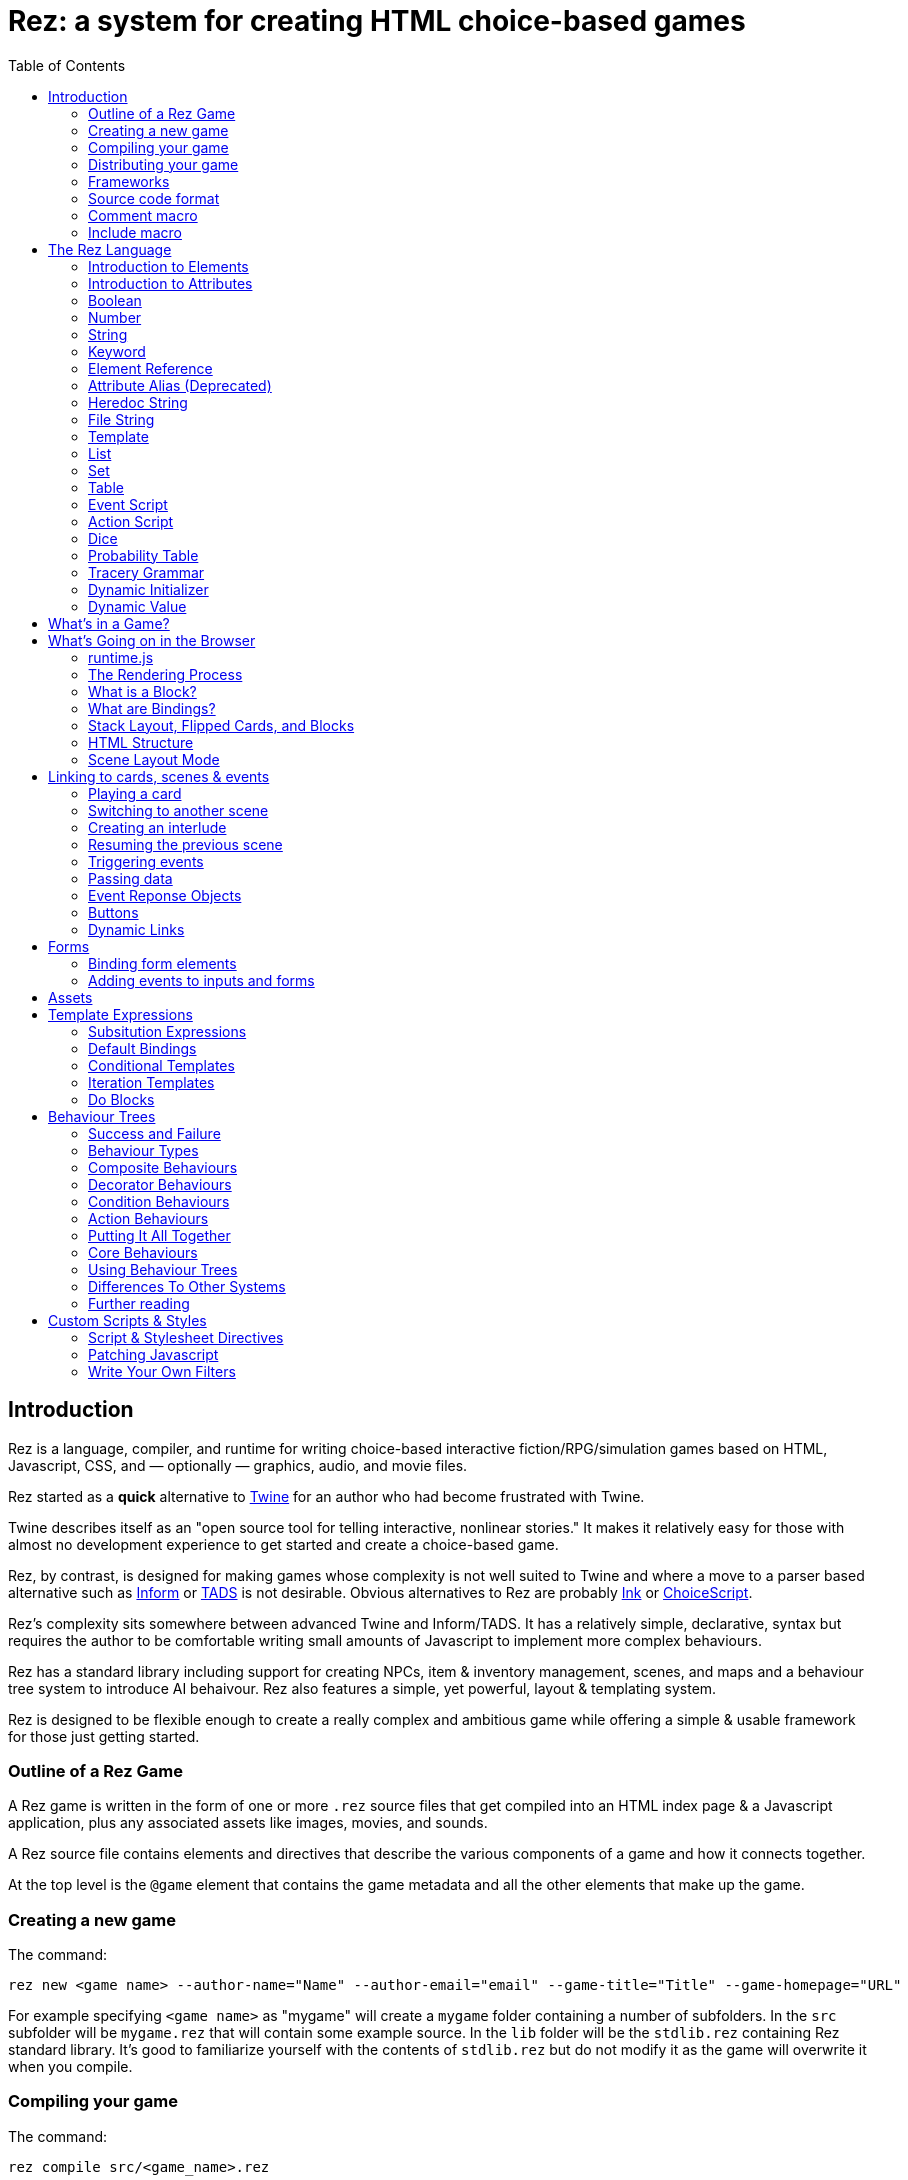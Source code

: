 = Rez: a system for creating HTML choice-based games
:toc:

== Introduction

Rez is a language, compiler, and runtime for writing choice-based interactive fiction/RPG/simulation games based on HTML, Javascript, CSS, and — optionally — graphics, audio, and movie files.

Rez started as a **quick** alternative to https://twinery.org/[Twine] for an author who had become frustrated with Twine.

Twine describes itself as an "open source tool for telling interactive, nonlinear stories." It makes it relatively easy for those with almost no development experience to get started and create a choice-based game.

Rez, by contrast, is designed for making games whose complexity is not well suited to Twine and where a move to a parser based alternative such as https://ganelson.github.io/inform-website/[Inform] or https://www.tads.org/[TADS] is not desirable. Obvious alternatives to Rez are probably https://www.inklestudios.com/ink/[Ink] or https://www.choiceofgames.com/make-your-own-games/choicescript-intro/[ChoiceScript].

Rez's complexity sits somewhere between advanced Twine and Inform/TADS. It has a relatively simple, declarative, syntax but requires the author to be comfortable writing small amounts of Javascript to implement more complex behaviours.

Rez has a standard library including support for creating NPCs, item & inventory management, scenes, and maps and a behaviour tree system to introduce AI behaivour. Rez also features a simple, yet powerful, layout & templating system.

Rez is designed to be flexible enough to create a really complex and ambitious game while offering a simple & usable framework for those just getting started.

=== Outline of a Rez Game

A Rez game is written in the form of one or more `.rez` source files that get compiled into an HTML index page & a Javascript application, plus any associated assets like images, movies, and sounds.

A Rez source file contains elements and directives that describe the various components of a game and how it connects together.

At the top level is the `@game` element that contains the game metadata and all
the other elements that make up the game.

=== Creating a new game

The command:
....
rez new <game name> --author-name="Name" --author-email="email" --game-title="Title" --game-homepage="URL"
....

For example specifying `<game name>` as "mygame" will create a `mygame` folder containing a number of subfolders. In the `src` subfolder will be `mygame.rez` that will contain some example source. In the `lib` folder will be the `stdlib.rez` containing Rez standard library. It's good to familiarize yourself with the contents of `stdlib.rez` but do not modify it as the game will overwrite it when you compile.

=== Compiling your game

The command:
....
rez compile src/<game_name>.rez
....

Compiles the sources into a game in the `dist` sub-folder. It creates an `index.html` as well as copying all of the Javascript & other asset files that constitute the game.

=== Distributing your game

To distribute your game you distribute the contents of the `dist` folder. For example by compressing it into a `.zip` file or wrapping it in an https://www.electronjs.org/[Electron] app.

=== Frameworks

Rez includes two default frameworks:

* https://bulma.io/[Bulma CSS] for stylesheet support
* https://alpinejs.dev/[Apline.js] for dynamic UI support

The files for these will automatically be copied into your `dist` folder when you compile the game.

=== Source code format

Rez games are written in plain UTF-8 files with a `.rez` extension.

The `%` character is special in Rez and indicates a macro of which the most common is `%%` for comments.

=== Comment macro

Rez comments begin with `%%` and continue to the end of the line.

....
%% this line will be ignored
....

=== Include macro

Once source file may include another by using the include macro `%(…)`, for
example:

....
%(act_one.rez)
....

An included file may include other files but beware of creating a cyclic dependency. For example this code will hang the compiler:

....
file1.rez
---------
%(file2.rez)

file2.rez
---------
%(file1.rez)
....

== The Rez Language

Rez is a declarative language for writing a game in terms of a set of elements representating the game contents.

In Rez elements are things like items, actors, scenes, locations, assets and so forth. During compilation Rez draws these elements together and converts them into Javascript objects that represent the game when running in the browser.

Elements are generally described using a set of named attributes. For example an `item`` might have a `description` attribute that can be displayed to the player when they examine the item.

Rez uses Javascript functions to supply dynamic behaviour. For the most part you can ignore this but, as your game becomes more complex and you want to incorporate dynamic behaviours, you may need to familiarize yourself with writing small Javascript functions.

Here is an example of a Rez element that includes a dynamic attribute:

....
@item magic_ring {
  is_a: :ring
  magic: true
  material: gold
  owners: 5
  belongs_to: #sauron
  inscription: "Please return to Mordor",
  on_wear: (actor) => {
    if(actor.id == "sauron") {
      actor.game.sauron_victory = true;
    } else {
      actor.makeInvisible();
      actor.corruption += 10;
    }
   }
}
....

There's a lot going on here but we'll unpack it piece by piece.

=== Introduction to Elements

In the first place is the element itself:

....
@item magic_ring {
  ....attributes....
}
....

There is a common pattern for writing elements:

* element specifier with `@` prefix, e.g. `@item`
* a unique ID of the element, e.g. `magic_ring`
* open brace `{`
* attributes
* close brace `}`

xref:element_catalog.adoc[Directives], by contrast, may look a little bit different, e.g. they don't have a unique id.

Elements are used to describe in-game concepts. The xref:element_catalog.adoc[Element Catalog] describes each element in detail.

The `id` of an element must be unique and follow the rules for Javascript identifiers. In JavaScript, identifiers are case-sensitive and can contain Unicode letters, `$`, `_`, and digits (`0`-`9`), but may not start with a digit.

In some situations you may want to use similar ids for different kinds of elements, in this case a helpful protocol is to prefix the id with the type, e.g. instead of `#emergency_exit` you might use `#s_emergency_exit` for a scene or `#c_emergency_exit` for a card.

=== Introduction to Attributes

The most important thing when you are writing an element is its attributes. These describe the element and how it behaves in the game. In our `@item` example there are 7 attributes that demonstrate many of the built-in types:

....
is_a: :ring
magic: true
material: gold
owners: 5
belongs_to: #sauron
inscription: "Please return to Mordor",
wear: (actor) => {
  if(actor.id == "sauron") {
    actor.game.sauron_victory = true;
  } else {
    actor.makeInvisible();
  }
}
....

There are seven attributes defined here:

[cols="1,2"]
|===
|`is_a`
|a keyword, a symbol often used when there are a few legal values

|`magic`
|a boolean

|`material`
|another keyword

|`owners`
|a number

|`belongs_to`
|a reference to the ID of an element

|`inscription`
|a string

|`wear`
|an event script in Javascript arrow function format
|===

The pattern for any attribute is `<name>: <value>`. The space after the colon is required and note that there is no `,` or `;` at the end as you may be familiar with from other programming languages.

**Legal**

    title: "The Maltese Parrot"

**Not-legal**

    title : "The Maltese Parrot"
    title :"The Maltese Parrot"
    title:"The Maltese Parrot"

Attribute names follow the rule for Javascript identifiers:

* cannot contain spaces
* are case sensitive
* must begin with a letter, underscore `_`, or dollar `$`
* can only contain letters, numbers, underscores, or dollar signs

Note that attribute names with a leading underscore (`_`) are considered to be 'internal' to the Rez compiler. These attributes are not converted into runtime attributes and are, therefore, not available.

Attribute names with a leading dollar (`$`) are considered to be 'special' and it is not advised to use them yourself unless you know what you are doing. Rez itself makes use of attributes with the `$` prefix for housekeeping and you could, inadvertently, trample these.

Rez defines many attribute types, some simple and some more complicated. The more complicated types are generally related to creating dynamic behaviour and may require additional Javascript knowledge:

[cols="1,2,2"]
|===
|Boolean
|a truth value that you can test to create conditional behaviour
|`true`\|`false` (not that `yes` and `no` can also be used interchangably)

|Number
|a numeric value that can be positive, negative, integer, or decimal. Rez doesn't have separate types for these.
|`5`\|`-1`\|`0.5`

|String
|a text value suitable for shorter strings. For longer passages a Heredoc may be easier
|`"it's a plaster bust of a parrot"`

|Keyword
|a symbol, usually used for constant values. Note that keywords can be turned into hierarchies by the xref:element_catalog#Derive(Directive)[`@derive`] directive
|`:single`\|`:multiple`, `:red`\|`:green`\|`:blue`

|Element Reference
|an identifier referring to the unique id of an element
|`#sauron`, `#gandalf`, `#the_ring`

|Attribute Alias
|References an attribute in another element
|`&sauron.location`

|Heredoc String
|a text value that can span across multiple lines
|`"""it's a plaster bust of a parrot"""`

|File
|a string value that is imported from a file
|`+<<<FILE_NAME>>>+`

|Template
|a text value that can span multiple lines and content template expressions that are dynamically interpolated at runtime
|`+```The ${animal.adjective} ${animal.color} ${animal.species} jumped over the ${other_animal.adjective} ${other_animal.species}```+`

|List
|a sequence of other values, that can be of any Rez attribute type, inside `[]`. Note that Rez lists do not use a `,` to separate values.
|`+[1 2 3]+`, `+["red", "green", "blue"]+`

|Set
|an unordered collection of unique values of any Rez attribute type. Note that rez Sets do not use a `,` to separate values.
|`+#{:red :green :blue}+`

|Table
|a collection of name: value pairs where the values can be of any Rez attribute type. Note that Rez tables do not use a `,` to separate name: value pairs.
|`+{color: :red size: :large print: "Danger"}+`

|Script (Event)
|a Javascript function for handling an event. Expected to be in arrow format and passed the object receiving the event and the event as parameters.
|`(game, event) => {...}`

|Script (Action)
|a Javascript function expected to be called, e.g. in an event handler. Expected to be in traditional function style and where `this` is the object in question.
|`function() {...}`

|Behaviour Tree
|A behaviour tree is an alternative to Javascript for creating dynamic behaviours. See <<behaviours>> for more information about using behaviour trees.
|`^[behaviour {options} children]`

|Dice
|a dice roll, in https://en.wikipedia.org/wiki/Dice_notation[Dice Notation] that is re-evaluated each time it is referenced
|`2d6+1`, `d4`, `3d6-1`, `2d10`

|Probability Table
|A list of pairs wrapped in `\|` that becomes a generator property.
|\|"key_1" freq_1 "key_2" freq_2 "key_3" freq_3\|

|Tracery Grammar
|a text value whose contents should be a https://github.com/galaxykate/tracery[Tracery] grammar
|`+G``{origin: ...}```+`

|Binding Path
|Used within `bindings` to specify an object via a property path.
|``source.exits`

|Dynamic Initializer
|A Javascript expression that is evaluated when the game starts
|`^i{Math.rand_int(1,10)}`

|Dynamic Value
|A Javascript expression that is evaluated each time the attribute is referenced
|`^v{this.uses * this.item_value * 25}`

|Dynamic Property
|A Javascript function expression that is converted into an object property
|`^p{return this.first_name + " " + this.last_name}`

|===

=== Boolean

A boolean value is either `true` or `false` (alternatively we can use `yes` and `no`) and is often used for flags.

The underlying data representation is a Javascript boolean.

=== Number

A number value can represent either integers or floating point values.

The underlying data representation is a Javascript number.

=== String

A string value is text enclosed with double-quote (`"`) characters used for descriptive properties. Typically single lines, where multiple lines need to be used the suggestion is to use the Heredoc string instead.

The underlying data representation is a Javascript string.

=== Keyword

A keyword value is a special kind of string primarily used for identifier values. It is prefixed with a colon (`:`) and must obey Javascript identifier rules.

The underlying data representation is a Javascript string.

=== Element Reference

An element reference is used to refer to the id of a game element. It is prefixed with a hash (`#`) and must obey Javascript identifier rules. Although it acts like a string part of the value of element references is that the compiler will attempt to verify that they refer to an existing object.

The underlying data representation is a Javascript string.

=== Attribute Alias (Deprecated)

An attribute alias is used to refer to an attribute of a specific element. It is prefixed with an ampersand (`&`) and consists of `elem_id.attr_name` where `elem_id`` is an element id and `attr_name`` is the name of an attribute of that element.

The underlying representation is a Javascript object `{elem_id: <elem_id> attr_name: <attr_name>}`.

=== Heredoc String

A heredoc string is a multi-line capable string that is whitespace aware.

=== File String

A file string is a string value whose content is stored and read in from an external file.

=== Template

A template is a kind of string value that supports dynamic content that is interpolated at run-time. This is controlled by the use of expressions such as `${...}`, `$if() {% ... %}`, and `$foreach(x: xs) {% %}`. See template expressions for more.

=== List

A list of whitespace separated values that can include any of the other attribute types. It is separate from a `@list` element.

=== Set

A set of whitespace separated values that can include any of the other attribute types.

=== Table

A series of `key:` `value` pairs where the key should be a Javascript id and the value can be any of the other attribute types including another table.

However it is worth noting that using deeply nested tables is not advised. It does work, but the entire set of tables is the attribute making working with nested values more complicated.

=== Event Script

An event script is written as a Javascript arrow function `(args) => {...}` and therefore `this` will be `null` when it runs. Typically the object the event has been triggered for will be the first argument.

=== Action Script

An action script is written as a regular Javascript function `function (args) {...}` and `this` will refer to the object the script has been defined on.

=== Dice

=== Probability Table

Esp. useful for procedural generation a probability table is a list of pairs where the first element is the key and the second is the frequency. Let's take eye color for example, we want characters we generate to have different coloured eyes. In reality brown eyes are most common at about 48% of the population, then blue at 29, green at 14%, and grey at about 9%. How could we generate a realistic distribution of eye colour (very important in games):

....
eye_color: |:brown 48 :blue 29 :green 14 :grey 9|
....

A different example might be a loot table, how could we generate one of those:

....
loot_quality: |:poor 20 :okay 10 :great 5 :amazing 1|
....

Our frequencies don't have to % based and add up to 100, in this example we've given relative frequencies.

We can also use `#id`'s as the key:

....
meet_on_the_road: |#ranger 15 #wizard 10 #traveller 45 #evil 30|
....

At the moment, due to a lack of JSON support, it is not possible to use attribute refs or functions as entries. A work around looks like this:

....
@card card1 {
    content: ```
    ${f}
    ```

    func_table: |#o1 50 #o2 25 #o3 25|

    choose_f: function() {
      return $(this.func_table).f();
    }
  }

  @object o1 {
    f: function() {
      return 1;
    }
  }

  @object o2 {
    f: function() {
      return 2;
    }
  }

  @object o3 {
    f: function() {
      return 3;
    }
  }
....

It's not elegant but it's feasible. This will likely get cleaned up in a future version.

=== Tracery Grammar


=== Dynamic Initializer

A dynamic initializer uses the form `^i{...}` to run an expression once at the time the object is created. This is useful for setting a generated value (e.g. a random value) after which the attribute behaves normally using getters/setters.

=== Dynamic Value

A dynamic value uses the form `^v{...}` to create an expression that gets evaluated each time it is referenced. This should be mostly superceded by the use of `^p{...}` to create properties.

....
class_name: ^v{class == "g" ? "Gunslinger" : class =="s" ? "Sleuth" : "Crook"}
....

Note that there is an implicit `return` statement to which this value code is appended.

== What's in a Game?

The simplest possible Rez game would look something like this:

....
@game {
  name: "Test Game"
  IFID: "D3C31250-53B4-11ED-9A26-3AF9D3B0DD88"
  archive_format: 1
  initial_scene_id: #play_game
  layout_mode: :single
  layout: ```
  ${content}
  ```

  %(stdlib.rez)

  @scene play_game {
    initial_card: #did_you_win
    layout_mode: :single
    played: 0
    won: 0
    win_p: 0
    layout: ```
    <div class="container">
      $if{scene.played > 0} {%
        <section class="hero is-primary">
          <div class="hero-body">
            <p class="title">Winning Percentage: ${scene.win_p | round: 0}%</p>
            <p class="subtitle">
              $if{scene.win_p >= 50.0} {%
                You are a winner!
              %}, {%
                You are a loser!
              %}
            </p>
          </div>
        </section>
      %}

      <p>Played: ${scene.played}</p>
      <p>Won ${scene.won}</p>

      ${content}
    </div>
    ```
    win: function() {
      this.played += 1;
      this.won += 1;
      this.win_p = this.won * 100 / this.played;
    }
    lose: function() {
      this.played += 1;
      this.win_p = this.won * 100 / this.played;
    }
  }

  @card did_you_win {
    content: ```
    Did you win? [[yes|yes_i_won]] | [[no|no_i_lost]]
    ```
  }

  @card yes_i_won {
    content: ```
    Congratulations!

    [[Play again|did_you_win]]
    ```
    on_start: (card) => {
      card.scene.win();
    }
  }

  @card no_i_lost {
    content: ```
    Better luck next time!

    [[Play again|did_you_win]]
    ```
    on_start: (card) => {
      card.scene.lose();
    }
  }
}
....

image::test_game_1.png[]
image::test_game_2.png[]

This is a terrible game but it illuminates some of the basic principles of how you create a game using Rez.

It uses 3 types of element: xref:element_catalog#Game[`@game`], xref:element_catalog#Scene[`@scene`], and xref:element_catalog#Card[`@card`]. The scene has some attributes to keep track of the game state and two actions, the cards use an event handler and some template links.

The `@game` is a required top-level element that contains the definintion of the game and holds the master layout into which scene content is inserted, and the reference to the scene that starts the game.

A game must have at least one `@scene`. A scene represents a context where specific events or interactions take place. It must also have an `initial_card` attribute that defines which card is played into the scene when it starts. You can run your game from a single scene or use multiple scenes where it makes sense to do so.

Lastly the cards, which are "played" into the scene, and which provide the bulk of the content presented to the player.

So we have a structure:

....
@game/layout
  @scene/layout
    @card/content
....

The card content is rendered into the scene layout, and the scene layout is rendered into the game layout. You might notice the scene has a `layout_mode` attribute. In this case we are using the `single` layout mode that presents only the current card. There is also a `stack` layout mode that presents all of the cards played into the scene.

The scene in this case defines two script attributes `win` and `lose` that update the score and winning percentage. These are called from the `on_start` event handler of the cards `yes_i_won` and `no_i_lost`. The event handlers are Javascript arrow functions that take their source object (and, optionally, an event object) as a parameter. The scene scripts are regular functions where `this` is the object in question (in this case the scene `play_game`).

You can use Markup for simple formatting although here we are showing off some of the Bulma CSS classes. We also using template expressions to display variables `${}` and conditionally present content `$if{} {% ... %}`.

You can go quite a long way using only this subset of Rez's features.

== What's Going on in the Browser

We should distinguish between two environments: The _author_time_ environment where we're dealing with `.rez` source files containg elements & attributes, and the _runtime_ environment where these have been compiled into JavaScript code that runs in the browser.

=== runtime.js

All of the functionality of the game is converted into Javascript objects and functions which end up in a file called `runtime.js`. You can see this in the `dist/assets` folder of your game. It's worth looking through runtime.js because you can see all of the library classes and functionality. Note that you should never modify `runtime.js`` as it will be overwritten the next time you compile your game. However, in practice, there should be no reason to modify this file as its contents are produced from your game.

In the runtime environment, your `@game` element is translated into a JS object with `RezGame` as its prototype, the scenes into JS objects with `RezScene` as its prototype, and cards into JS objects having `RezCard` as their prototype. For most elements there is a 1:1 correspondence between it and an equivalent JS object defined in `runtime.js``.

[Advanced Note]: If you want to use different objects you can use the `$js_ctor` attribute to define which constructor function gets called. When replacing built in objects its advisable to have the built-in object as a prototype of your custom object.

The Game starts with a called to the game object `start` method which handles initialization and presenting the first scene & card.

=== The Rendering Process

The HTML that is presented in the browser is generated as follows:

At the top level the `@game` element requires a `layout:` template attribute. It further requires that this template contains a `${content}` template expression. Internally the game uses a `RezSingleLayout` object to render the current scene, which it adds to the layout bindings as `content`. So the scene content is inserted into the game layout as `${content}`.

At the next level down the `@scene` also requires a `layout:` template attribute and, it too, requires a `${content}` template expression to be present. The scene either uses a `RezSingleLayout` (`layout_mode: :single`) or a `RezStackLayout` (`layout_mode: :stack`) depending on whether the scene is based on one `@card` or many `@cards`. The layout renders the card content and places it in the layout binding `content`. So the card content is inserted into the scene layout as `${content}`.

At the next level down the `@card` provides a `content_template:` and, optionally, `flipped_template:` attribute. The flipped template is used in the stack layout which we'll discuss shortly.

So in the simplest case the structure is:

....
Game Layout
  Scene Layout
    Card Template
....

The actual picture can be a little more complicated because the scene layout and card can also include content from other cards by specifying the id of the cards in their `blocks:` attribute. But what is a block?

=== What is a Block?

Using the `blocks:` attribute we can specify the attribute of cards that we want to include beyond the main content card. For example, to include a sidebar that is common across cards in a scene:

....
@card sidebar {
  content: ```
    sidebar content goes here
  ```
}

@scene explore {
  blocks: [#sidebar]

  layout: ```
  <div class="sidebar">${sidebar}</div>
  <div class="main">${content}</div>
  ```
}
....

When the `explore` scene gets rendered it will render its current card and bind the rendered content to `content` and also render the card `#sidebar` and bind that content to `sidebar`. So using the `${sidebar}` template expression from the layout includes the sidebar content.

Note that when a card is used as a block it automatically gets a `$parent_block` binding. This allows the content of the block to easily reference attributes of the enclosing card.

This is useful when you want to create a "parameterized" block. For example, to dynamically render a list of exits available in a card representing a location.

....
@card list_exits {
  bindings: {
    location: {function(block) {return block.parent_block.source;}}
  }
  content: ```
    $if(location.exits) {%
      $foreach(exit: location.exits) {%
        %% render an exit here
      %}
    %}
  ```
}

@card room_with_exits {
  exits: [#exit_1 #exit_2 #exit_3]
  blocks: [#list_exits]
  content: ```
    Room
    ${exits}
  ````
}

@card another_room_with_exits {
  exits: [#exit_4 #exit_5 #exit_6]
  blocks: [#list_exits]
  content: ```
    Another Room
    ${exits}
  ```
}
....

In this example `#room_with_exits` has an `exits:` attribute and renders the card `#list_exits` as a block. Similarly `#another_room_with_exits` has an `exits:` attribute and renders `#list_exits`.

However the `#list_exits` card doesn't have to know anything about the card that is rendering it, only that it

The `#list_exits` card doesn't have to know which card is rendering it, only that it defines an `exits:` attribute. We use a function binding to reach up to the parent that defines `exits:` (i.e. the main card being rendered).

This means we can use `#list_exits` from any card that defines an `exits:` attribute.

=== What are Bindings?

Bindings are how we make data from our game elements available to the rendering process. By itself the template doesn't know anything about your game world and the elements you have populated it with. You may have an `@actor` element with id `#player` that has a `name:` attribute, but the renderer doesn't know about that. It doesn't have a variable that refers to it. Bindings are how you give it one.

Rez tries to be helpful and creates some useful bindings automatically. For example it binds `card` to the `RezCard` object representing the `@card` that is currently being rendered and, likewise, `scene` to the current `RezScene` and `game` is always available. So, in your template, you can refer to attributes of the game, card, & scene using `game.` `card.` or `scene.`. There is also a binding `block` which we'll come back to later.

But if you want to write:

```
${player.name}
```

In your template. How could you make that work?

==== Element Bindings

The simplest form of binding is to bind a variable name to the game object representing an element. In the example above we're looking for the `name:` attribute of some element with the id `#player`. We can make this work by binding the `player` variable as follows:

```
bindings: {player: #player}
```

Here we're teaching Rez to make a binding to the Javascript reference (`player``) representing the given element id (`#player`). With this binding in place we can refer to `player` in our templates.

==== Function Bindings

Sometimes we want to be able to refer to something that isn't an element with a a _fixed_ id. Two common reasons are:

* we want to refer to a dynamic value
* we want to refer to a dynamically choosen element (i.e. we don't know the id at authoring time)
* we want to refer to something that doesn't have an id, such as a collection of objects

For these situations we have function bindings. Here we bind a variable name to the return value of a function written inline in the bindings. Here are some examples:

....
random_number: () => {return Math.rand_int(10)}
weapon: () => {return game.get_weapon($player.favourite_weapon_id);}
exits: () => {return $player.location.exits(true);}
....

In each case the variable will be bound to the return value of the function.

Note that these bindings are re-created each time the template is rendered so while `weapon` and `exits` might have the same values, `random` is going to have a different value each time.

==== Attribute Bindings

Attribute bindings are a convenience when you want to refer to a specific element attribute.

....
name: &player.name
....

==== Path Bindings

A path binding is used to refer an object by a key-path from the $block object. This is mainly useful when implement cards intended to be used as bound blocks, that want to refer to their parent card context.

....
exits: `$parent_block.source.exits
....

All path-references implictly begin with the `$block` variable (that refers to the card currently being rendered). So ``$parent_block` refers to the `$parent_block` attribute of the current `$block`.

Using a path binding we can get to the parent card which may be one of many cards (why we can't use an element reference) and its attributes.

==== Sharp Edges

Path bindings are often used to get at the internal mechanics (parent blocks, sources and so on) which are already a little complicated.

Also it is not possible to make one binding that refers to another, so, while

....
weapon: &player.weapon
rounds: &weapon.rounds
....

seems like it should work, it doesn't because the `weapon` binding isn't available when the `rounds` binding is made.

We hope to fix this in a future version. In the meantime you can usually use a function binding to get at what you need.

=== Stack Layout, Flipped Cards, and Blocks

By default a `@scene` specifies a `layout_mode:` of `:single` which means that the scene renders a single 'main' `@card` as its content. When a new card is played into the scene it replaces the previous card and the view gets re-rendered.

However, there are times when when you might want to render more than one card into a scene. For example a dialogue scene might represent a number of interactions back and forth between characters with the player able to specify a response. In these, and similar examples, you don't want the "history" of the scene to disappear.

To achieve this a `@scene` can specify `layout_mode: :stack` to use the `RezStackLayout`. When using the stack layout, playing new cards into the scene do not replace the exist card but are appended or pre-pended to the list of previous cards (based on the `layout_reverse:` attribute).

When the `RezStackLayout` renders, it renders the list of cards played into the scene (separated by any content in the `layout_separator:` attribute).

However, in fact, an author probably doesn't actually want to re-render previous cards. A card that presented a set of dialogue choices doesn't make sense when the player has already made their choice. It would make more sense to render a version of the card representing the choice the player has made.

This is why cards support a `flipped_content:` attribute. When a new card is played into a scene with a stack layout the previous card gets 'flipped' and renders the `flipped_content:` template rather than the `content:` template.

But what happens if we play the same card multiple times? How does it know which is flipped and which is 'face up'. What happens if an event wants to store data in the card? To answer these questions we need to go a little deeper.

The rendering process doesn't directly render `@card`s, `@scene`s, or `@game`'s. Rendering is done via an object whose prototype is `RezBlock`. `RezSingleLayout` and `RezStackLayout` both have `RezBlock` as their prototype. For each `@card` that is being rendered there is an instance of `RezBlock`.

A `RezBlock` handles generating HTML to output to the view by calling executing it's template with appropriate bindings. Where appropriate a block also has a `parent_block` reference that allows walking back up the content tree. (See the example above related to bindings).

So when a `RezCard` is added to a `RezStackLayout` it's actually the card wrapped in an instance of `RezBlock`. The same card can get added to the layout many times, it's always the same card, but different block instances.

What this means is that when a card is being flipped it's actually the block that tracks flipped status and decided whether to render its cards `content:` or `flipped_content:` template.

Further it means that when an event wants to track how this changes the cards content it can store those changes in the block.

....
@card next_move {
  content: ```
  <a href="javascript:void(0)" data-event="shoot">Take a shot</a> or <a href="javascript:void(0) data-event="flee">Flee</a>.
  ```

  flipped_content: ```
  $if($block.action == "shoot") {%
    You shoot and ${block.hit | alt: "hit", "miss"}.
  %}, {%
    You run for it.
  %}
  ```

  on_shoot: (card, evt) => {
    card.current_block.action = "shoot";
    card.current_block.hit = $player.hits_with_primary_weapon();
    return {
      card: "next_move"
    };
  }

  on_flee: (card, evt) => {
    card.current_block.action = "flee";
    return {
      card: "run_away"
    };
  }
}
....

The first time the `next_move` card is added to a scene it displays the options to shoot or flee. There are two event cards which set the choosen route into the block and in the case of shooting what the result was.

When the card is re-rendered the `flipped_content:` template is rendered which uses the block properties `action` and `hit` to decide what should get rendered.

=== HTML Structure

When the game layout gets rendered its content is embedded inside a built-in template:

....
<div class="game">
    ...game layout...
</div>
....

You can target the whole game content using the `game` CSS class.

The game `layout` is a good place to put fixed parts of the interface, for example titles, score, current time or location, and so on. The game layout is expected to contain the template expression `${content}` which will include the contents of the current scene.

When the current scene gets rendered its content is embedded into a different template:

....
<div id="scene_<scene-id>" data-scene="<scene-id>" class="scene">
  ...scene content...
</div>
....

In the same was as the game, the scene `layout` is expected to contain the template expression `${content}` which will include the contents of the current card or (in stack mode) cards. You can style scenes by targetting the `scene` CSS class or customise styles for particular scenes by targetting the DOM id. In our example game that would be `scene_play_the_game`.

When a card gets rendered its `content` template is embedded within the following template:

....
<div id="card_<card-id>" data-card="<card-id>" class="card <card-type>">
   ...card content...
</div>
....

One thing to note is that the `scene_id` may not be what you expect. If the current scene was set to `#explore_office` you might expect that the rendered HTML would contain this id. However Rez treats your @scene and @card elements as a template and uses a copy when rendering a scene.

==

Block content comes from cards that are being rendered inside another card. For example you might have a card `#sidebar` that we want to use to render sidebar content that should always be visible.

In this case we would add it to (for example) the scenes `blocks:` attribute. To include it within the scene layout you would use the template expression `${sidebar}`.

=== Scene Layout Mode

A `@scene`` has a required attribute `layout_mode:` which can, as of v0.11, have two values:

* `:single`
* `:stack`

In `:single` mode the `${content}` substitution embeds the content of the current card in the scene. When the card changes the content will change to match it. The effect is that the scene will jump from card to card.

In `:stack` mode the `${content}` substitution embeds the content of every card that has been played into the scene so far. Rather than jumping from card to card the cards will accumulate.

However, as a new card is played the previous card gets "flipped". What that means is that instead of rendering the `content` attribute it renders the `flipped_content` attribute.

For example a card might present the player with two options. If the card didn't get flipped it would continue to present two options even though an option had been selected. But the flipped version can, instead, display the chosen option.

== Linking to cards, scenes & events

=== Playing a card

When we play a card into the current scene we are either replacing (scene `layout_mode: :single`) or adding (scene `layout_mode: :stack`) to the content in the scene.

....
<a href="javascript:void(0)" data-event="card" data-target="play_game">Play Again</a>
....

This will create a link titled "Play Again" that plays the card with id `#play_game`.

=== Switching to another scene

A scene switch is when we end one scene and begin another, automatically playing its initial card.

....
<a href="javascript:void(0)" data-event="switch" data-target="fight">Draw your gun</a>
....

This will create a link titled "Draw your gun" that will end the current scene and begin the scene `#fight`.

=== Creating an interlude

An interlude is when we interrupt one scene to play out another, and when that scene ends returning to the original scene.

....
<a href="javascript:void(0)" data-event="interlude" data-target="store">Shop at the store</a>
....

This will create a link "Shop at the store" that interrupts the current scene and starts the scene `#store`. This should be followed by a resume to return to the original scene.

An example of where this kind of link is useful is for presenting a player inventory. Looking at the inventory steps out of normal gameplay. When the player is done with the inventory they expect to be back where they were before they triggered it.

It is possible to have an interlude within an interlude but may get confusing if taken too far.

=== Resuming the previous scene

From an interlude we can resume the previous scene using a resume link.

....
<a data-event="resume">Leave the store</a>
....

This will end the interluded scene and resume the previous scene where it left off.

There may be situations where you only want links to appear under specific circumstances. You could do this a template expression but Rez has a built-in facility for dynamic links. Using the syntax:

=== Triggering events

A link can trigger a custom event.

....
<a data-event="reload">Reload gat</a>
....

This will create a link titled "Reload gat" that when clicked will run an event `on_reload` on the game, scene, or card (in that order).

Once the event handler has done its work it should return a response object.

=== Passing data

Any of the previous types of link can be amended to pass arbitrary data values. For example we might have a dialogue scene and want to control which actor the player is going to have a dialog with:

....
<ul>
  <li><a data-event="switch" data-target="conversation" data-actor_id="gutman">Speak with Gutman</a></li>
  <li><a data-event="switch" data-target="conversation" data-actor_id="wilmer">Speak with Wilmer</a></li>
</ul>
....

When either link is clicked it will start the new scene `#conversation` and that scene will have it's `actor_id` attribute set to either `#gutman` or `#wilmer` based on which of the links is clicked. This offers a great deal of ability to customise the behaviour of cards and scenes.

=== Event Reponse Objects

Return an object from an event handler to determine what happens next. Some object types can be combined (e.g. the `flash` message combines with most of the other choices)

....
{scene: "scene_id"}
....

To start a new scene.

....
{card: "card_id"}
....

To play a new card into the current scene.

....
{flash: "message"}
....

To set a flash message.

....
{render: true}
....

To have the current view re-rendered.

....
{error: "message"}
....

To log an error message to the console.

=== Buttons

An alternative to using a link is to use a `<button>` with a `data-event` attribute. For example a button to play a new card would look like:

....
<button data-event="card" data-target="new_card_id" class="button">Load Card</button>
....

By specifying `data-event="card"` we tell the button it's loading a new card and the `data-target` attribute specifies which card to load. We can use a similar approach to load new scene:

....
<button data-event="switch" data-target="new_scene_id" class="button">Switch Scene</button>
....

Here `data-target` specifies the id of the scene to switch to. Use `data-event="interlude"` for an interluded scene, rather than a scene switch.

Where you want to run a custom event handler, `on_something_interesting`, use specify the event name directly in the `data-event` attribute:

....
<button data-event="something_interesting" data-custom-value="..." class="button">Something Interesting!</button>
....

You would pair this with an event handler as follows

....
on_something_interesting: (card, evt) => {
  const custom_data = evt.target.dataset.custom_value;
  // Interesting processing happens here
  // then...
  // what should happen next?
  return {
    render: true
  }
}
....

In this example the handler is in a card but you can also put in the scene or game as appropriate.

=== Dynamic Links

Sometimes you want a link to be disabled based on dynamic criteria (the bar doesn't open until 8am) or maybe not even to appear at all (the portal entrance isn't visible if you're not wearing your x-ray specs).

To make a dynamic link use the `dyn_link` template expression filter. Here's an example:

....
@card {
  content: ```
  ${card | dyn_link: "rest"}
  ```

  on_rest: function(dyn_link) {
    if($player.is_fully_rested) {
      dyn_link.deny("You are already rested");
    } else {
      dyn_link.allow("Rest", "player_rests");
    }
  }
}
....

In this case, if the player is already rested they are shown a disabled option. In some cases it might be preferable to use `dyn_link.hide()` so that no choice is offered at all.

The event handler is passed a xref:jsapi#RezDynamicLink[RezDynamicLink] object that it can use to customise link presentation.

== Forms

An HTML interface will often use form controls to allow the player to input or interact with data. A simple example would be using an <input> to accept a characters name. Rez offers a number of ways to support using forms.

=== Binding form elements

For data capture the simplest approach is to bind an HTML form input element to an attribute value using the `rez-bind` attribute.

==== textfields and textareas

To bind an `input` with `type='text'` or a `textarea`:

....
<input type="text" rez-bind="player.name">
<textarea rez-bind="player.description">
....

This sets up a two-way binding between the content of the `<input>` and the `player.name` and `player.description` attributes respectively. For example, whatever is entered into the name form input will be set directly on the `player.name` attribute. Equally assigning to the attribute `$("player").name = "..."` will update the input field.

==== checkboxes

You can bind a checkbox input to a boolean attributes.

....
<input type="checkbox" rez-bind="player.isOver18">
....

==== radios

You can bind a set of radio buttons to an attribute.

....
<input type="radio" name="class" value="detective" rez-bind="player.class">
<input type="radio" name="class" value="hood">
<input type="radio" name="class" value="dame">
....

Note that radios with the same `name` attribute will form a group and you only need to bind the first radio in the group.

==== select drop-downs

You can bind a `<select>` to an attribute:

....
<select rez-bind="player.gender">
  <option value="m">Male</option>
  <option value="f">Female</option>
</select>
....

=== Adding events to inputs and forms

For more complex interactions use the `rez-live` attribute to generate events.

....
<input name="name" rez-live >
....

When the user changes the value of the field this will generate an `on_input` event on the corresponding `RezCard` object, passing the generated event as a parameter.

....
<form rez-live>...</form>
....

Will generate an `on_submit` event to the form. The handlers in either case should return as any other event handler. In the case of submit it is probably to load a new card or scene.

== Assets

Assets are files that you want to include in your game for example images, audio files or movies. Rez handles copying these into your game distribution folder and generating appropriate references.

You declare an asset with an `@asset` element:

....
@asset pistol_image {
  file: "pistol_image_01.png"
  width: 60
  height: 60
}
....

Rez handles finding the asset file and making it available in the dist folder. Now if you want to include it you have two options, both using template expressions.

....
${"pistol_image" | asset_tag}
....

Because the asset is an image this will generate an `<img />` tag that points to the image file relative to the game file.

As of v0.11 only image files are supported but sound & movie support will be included soon.

The second approach is to generate a path and build your own tag:

....
<img src='${"pistol_image" | asset_path}' />
....

This will work for audio & movie assets.

== Template Expressions

Template expressions are how you include dynamic content in your game user interface. They work in `@game` & `@scene` `layout` attributes and in a `@card`s `content` and `flipped_content` template attributes.

[Advanced Note: Prior to v0.10 Rez used the Handlebars.js templating system and the handlerbars compiler and had the `@helper` directive to create new Handlebars helpers. This has been completely replaced by the Rez template expression system which has a built-in compiler and offers `@filter`s as an alternative to helpers.]

Template Expressions are loosely based on the https://shopify.github.io/liquid/[Liquid] markup system. But it's worth noting that they are _not_ actually Liquid and you should always refer to this documentation not the Liquid docs.

There are three kinds of template expression.

=== Subsitution Expressions

A substitution is where we replace a token like `${player.name}` in a template with the value of the expression. For example:

....
content: ```Your name is ${player.name}. It is a good name.```
....

If the `player`` objects `name` attribute is "matt" this will return:

....
Your name is matt. It is a good name.
....

Note that the an expression is only a lookup. You cannot use arbitrary JS expressions, so:

....
content: ```Your name is ${player.name + "!"}```
....

Will not work. If you want to modify the value you must use a filter expression (see below) to do so. In this case it would be:

....
content: ```Your name is ${player.name | append: "!"}```
....

Where does this `player` reference come from? Good question, this is an example of a binding. You've already seen bindings at work with `${content}` and `${sidebar}`. `content` is an example of a binding that Rez automatically makes available but you can add your own to refer to any objects you like.

....
bindings: {player: #player}
content: ```Your name is ${player.name}```
....

Here we are binding the Javascript variable `player` to an element with id `player` (which we might assume is an `@actor` element defining the player character). We can also make function bindings:

....
bindings: {player: () => {return $("player")}}
....

Would be an equivalent way of creating this binding. Because we often want to refer to game elements we have the shorthand above. If we didn't know the object we wanted to bind to in advance we can use a dynamic binding with a function.

....
bindings: {actor: () => {return $("npc_list").randomElement()}}
....

But you don't have to make bindings only to elements, you can bind to any Javascript value:

....
bindings: {coins: Math.clrand_int(25)}
content: ```
You found ${coins} coins on the floor and put them in your pocket.
```
....

=== Default Bindings

In the context of a template there are usually default bindings:

* `$block` - the current rendering block, the element it represents is usually in its `source` property
* `$card` - when rendering a card, the card that is being rendered

==== Substitution Filters

If all we could do was return the attribute values of functions then expressions wouldn't be very useful. Filters, inspired by Liquid, let us manipulate values into the content we want to display.

For example, let's say we wanted to capitalize the players name:

....
content: ```Your name is ${player.name | capitalize}. It is a good name.```
....

Would render as:

....
Your name is Matt. It is a good name.
....

When using a filter you put a pipe symbol `|` followed by the filter expression which is sometimes just the name of the filter (See the xref:filter_catalog[Filter Catalog] for a complete list of built-in filters) but can also include parameters.

....
content: ```The item has the inscription "${item.inscription | trunc: 40}"```
....

This is an example of a filter that takes parameters. They are separated from the filter name by a colon `:` and if there is more than one parameter separate them with a comma.

You can also have multiple filters, separating each with a `|`. For example:

....
content: ```The book belongs to ${actor.name | prepend: actor.title}.```
....

might render as:

....
The book belongs to Mr Sam Spade.
....

=== Conditional Templates

The third type of template expression is the conditional template. This allows content to be dynamically included based on an expression. The format of a conditional template is:

....
$if(expression) {%
  ...true path template content...
%}
....

or

....
$if(expression) {%
  ...true path template content...
%}, {%
  ...false path template content...
%}
....

In the game example above we used:

....
$if(scene.played > 0) {%...%}
....

To determine whether to show the won/lost percentage template content. You can nest conditional templates inside other conditional templates.

=== Iteration Templates

The fourth type of template expression is an iterator template. This allows content to be created from a list of values (In Javascript terms, anything that could be an treated as an array). The format of an iterator template is:

....
$foreach(x: list) {%
  <div id="${x.id}">${x.title}</div>
%}
....

This will iterate over the binding `list` and run the template expression once for each element of `list` binding `x` to that element.

....
$foreach(x: list) {%
  <div id="${x.id}">${x.title}</div>
%}, {%
  <hr />
%}
....

This alternate form accepts an optional second template expression. This expression will be rendered between each rendering of the content expression.

Note that the list binding should either be an object in the `bindings` or a property of an object in `bindings`. You cannot use arbitrary expressions. If you need to use an arbitrary expression use a function binding, so instead of:

....
content: ```
$foreach(x: a.b.map((el) => somefun(el))) {%
  <div id="${x.id}">${x.title}</div>
%}
````
....

you would write:

....
bindings: {list: function() {return a.b.map((el) => somefun(el))}}
content: ```
$foreach(x: list) {%
  <div id="${x.id}">${x.title}</div>
%}
```
....

=== Do Blocks

To setup attributes for rendering you can run code in an event handler. For example a `@card` can have an `on_start` hander:

....
@card test_card {
  content: ```
  $if(card.show_section) {%
    stuff goes here
  %}
  ```
  on_start: (card) => {
    card.show_section = Math.random() < 0.5;
  }
}
....

However in many cases it might be easier to use a "do block" inline in the template:

....
@card test_card {
  content: ```
  $do{
    $card.show_section = Math.random() < 0.5;
  }
  $if(card.show_section) {%
    stuff goes here
  %}
  ```
}
....

== Behaviour Trees

Creating dynamic behaviour in Rez can be achieved by writing Javascript actions and event handlers. But there is another way, behaviour trees. Behaviour trees are a form of AI and have been widely used in video games but, perhaps, less often in other forms of game.

Let's start with an example of the syntax and main concepts:

....
@actor sam_spade {
  behaviours: ^[$sequence
    [actor_in actor=#sam_spade location=#sams_office]
    [item_in item=#whisky_bottle location=#sams_office]
    [actor_drinks actor=#sam_space item=#whisky_bottle]]
}
....

Let's look at the syntax first. A behaviour tree is a kind of attribute, so it is specified as part of an element with a name (in this example `behaviours`), and its written in the form of a list `[...]` with a `^` prefix, i.e. `^[...]`.

Each individual behaviour conforms to the following:

....
[behaviour_id options* children*]
....

The `behaviour_id` is the id of a `@behaviour` element implementing the required behaviour. The use of a `$` prefix to the behaviour id indicates its a _core behaviour_ from the Rez stdlib. The `options` are zero or more key-value pairs separated with `=`, and `children` are zero or more other behaviours.

In our example then we have four behaviours: `$sequence`, `actor_in`, `item_in`, and `actor_drinks`. `$sequence` takes no options but has three children (`actor_in`, `item_in`, and `actor_drinks`), while `actor_in` takes 2 options (`actor` and `location`) but has no children.

Now let's talk about what all of this means.

A behaviour tree is a "tree of behaviours" which is to say it is a _root_ behaviour that probably has children, each of whom may also have children, and so, and so on. Even though we write it as a list, the nested lists form a branching tree structure.

And this tree structure has meaning when we run it. But, before we can understand that, there are some other concepts we need to understand.

=== Success and Failure

When we talk about _executing_ a behaviour tree what we are really saying is: does the behaviour at the root of this tree succeed or fail?

In our example above the `$sequence` is the _root behaviour_ so when we execute sams `behaviours:`` tree we are asking if the root `$sequence` succeeds or fails.

The xref:behaviour_catalog.adoc:$sequence[`$sequence`] core behaviour succeeds or fails based on whether its children succeed or fail, so when it is asked to execute, it executes its children and succeeds or fails based on their own success or failure.

`$sequence` is an example of a _composite_ behaviour.

=== Behaviour Types

There are four different types of behaviour:

* composite
* decorator
* condition
* action

=== Composite Behaviours

A composite behaviour always has at least one child and can be thought of as a kind of coordinator. Its own success or failure is based on what happens when it executes some, or all, of its children.

Two of the most important composite behaviours are xref:behaviour_catalog.adoc:$sequence[`$sequence`] and xref:behaviour_catalog.adoc:$select[`$select`].

As you've seen, `$sequence` executes its children in turn until either they have all succeeded (in which case `$sequence` succeeds) or until one of them fails (at which point `$sequence` fails). So a sequence general consists of a set of conditions and then the actions that should arise if they are met.

The `$select` behaviour executes its children in turn until one of them succeeds (at which point `$select` succeeds) or they have all failed (at which point `$select` fails). This means that `$select` is a good way of choosing between a set of alternatives, for example different ways to achieve a goal where the AI can have fall back tactics should any particular behaviour fail or not be available.

You may have observed that `$select` implements OR-logic while `$sequence` implements AND-logic. By combining them we can create any logical structure we need.

=== Decorator Behaviours

A decorator behaviour usually has a single child and its purpose is to modify the result of running its child behaviour.

For example the xref:behaviour_catalog.adoc:$invert[`$invert`] decorator executes its child and flips the result making success into failure (and vice verca).

=== Condition Behaviours

A condition behaviour tests the state of the game world and succeeds or fails based upon that test. For example we defined two conditions in the example above `actor_in` and `item_in` which test whether an actor, or item, are in a given location.

We can imagine that `actor_in` succeeds when the specified actor is in the specified location and fails otherwise.

As an author you will create condition behaviours that test things that are meaningful to your game and these behaviours become available to your behaviour trees.

=== Action Behaviours

An action behaviour modifies the state of the game world. Actions are usually expected to succeed (because, typically, they are placed after conditions that gate whether they should happen or not).

Typically an action will succeed (because the conditions for success should already have been met) although this is not a hard and fast rule.

However be careful about making changes to world state and then failing. This could have unintended consequences.

=== Putting It All Together

Our first example of a simple behaviour tree uses one composite behaviour (`$sequence`), two conditions (`actor_in`, `item_in`), and one action (`actor_drinks`).

Let's make a more complex example:

....
@actor sam_spade {
  behaviours: ^[
    [$select
      [$sequence
        [actor_sense_danger]
        [$select
          [$sequence
            [actor_is_armed]
            [actor_draws_gun]]
          [$sequence
            [actor_sees_item type=:weapon]
            [actor_equips_item]]
          [$sequence
            [actor_sees_exit]
            [actor_escapes]]]]
      [$sequence
        [actor_thirsty]
        [$select
          [$sequence
            [actor_sees_item type=:drink]
            [actor_equips_item]
            [actor_drinks]]
          [$sequence
            [actor_says msg="Boy I could use a drink!"]]]]]]
}
....

In this example we're using `$select` to choose between 2 high level behaviours (respond to threat, respond to thirst) with each of those behaviours being composed of further `$sequence` and `$select` based behaviours.

For example if the player senses danger, do they have a gun? Is there a weapon in their environment? Can they escape?

We've made up a bunch of condition and action behaviours like `actor_is_armed` and `actor_says` and hand waved over the detail of their implementation.

As an author most of your work will be creating meaningful conditions and actions that represent the state and actions available in your game world.

=== Core Behaviours

The Rez stdlib defines a range of 'core' behaviours whose id has a `$` prefix to distinguish them from author written behaviours. Take a look for the `@behaviour` elements in `stdlib.rez`.

The core behaviours are intended to provide an overall structure for creating different kinds of behaviour. In particular look at behaviours like `$either`, `$random_choice` and `$random_each` which can introduce variability into behaviour patterns.

=== Using Behaviour Trees

Having defined a behaviour tree, how do you use it? The authors are still experimenting but a broad approach suggests itself:

Behaviours are likely to fall into broad categories that form a response to an event. An example might be "new day" or "player enters location".

You could then define, e.g., a `new_day_behaviours:` attribute any element that should respond to the `:new_day` event. Then use a `@system` to reponds to the event, running the behaviours for all relevant elements.

....
@system new_day_system {
  after_event: (system, event, result) => {
    if(event === "new_day") {
      const wmem = {};
      $game.getObjectsWith("new_day_behaviours").forEach((el) => {
        el.new_day_behaviours.executeBehaviour(wmem);
      });
    }
    return result;
  }
}
....

Another approach is to define a behaviour tree to cover all events and use `$select` to decide which branch to follow. For example:

....
@actor sam_spade {
  behaviours: ^[select
    [$sequence
      [event is=:new_day]
      [...]]
    [$sequence
      [event is=<some other event>]
      ...]]
}
....

Now you could define a system for running all behaviours in response to any event:

....
@system event_behaviours {
  after_event: (system, event, result) => {
    const wmem = {event: event};
    $game.getObjectsWith("behaviours").forEach((el) => {
      el.behaviours.executeBehaviour(wmem);
    })
  }
}
....

The behaviour system is quite flexible and can be made to work in a number of different ways to suit the needs of your game and ease of authorship.

=== Differences To Other Systems

Much of the writing on behaviour trees comes from a real-time video game perspective where the trees are used to power enemy-AI. This introduces a number of constraints for example that the behaviour AI must run within one frame (i.e. <0.04s). The "running" status can be used to "break up" a behaviour.

In the Rez context this is less relevant so we do not support the "running" status. However it may be implemented later if it proves useful.

From a terminology perspective we use "executing" instead of the more common "ticking" language. We think it's more natural to say you are executing a behaviour than ticking one.

We use the term "behaviour" to refer to our behaviour types while you may see them referred to as "nodes" elsewhere. Node is a more mathematical term, we think behaviour is more natural.

Also where you see `fallback` as a type of behaviour we call it `$select`. The behaviour is ultimately the same.

=== Further reading

* http://www.gameaipro.com/GameAIPro/GameAIPro_Chapter06_The_Behavior_Tree_Starter_Kit.pdf[The Behaviour Tree Start Kit] by Alex J. Champandard and Philip Dunstan

* https://docs.unrealengine.com/4.27/en-US/InteractiveExperiences/ArtificialIntelligence/BehaviorTrees/BehaviorTreesOverview/[Unreal 4 Behaviour Tree Overview]

https://outforafight.wordpress.com/2014/07/15/behaviour-behavior-trees-for-ai-dudes-part-1/[Chris Simpson's Behaviour trees for AI: How they work]

https://www.kth.se/profile/petter/page/video-lectures-on-behavior-trees[Video lectures on behaviour trees]

especially:

https://www.youtube.com/watch?v=KeShMInMjro[5 minute Behaviour Tree tutorial]

== Custom Scripts & Styles

Rez supports the addition of custom Javascript & CSS in a number of different ways.

=== Script & Stylesheet Directives

The `@script` and `@style` directives allow embedding arbitrary Javascript or CSS classes into your game.

....
@script {
  function identifyParrot(p) {
    if(p === "parrot") {
      return "Sqwauk";
    } else {
      return "Pfffft";
    }
  }
}
....

....
@stylesheet {
  /* https://gist.github.com/JoeyBurzynski/617fb6201335779f8424ad9528b72c41 */
  .main {
    max-width: 38rem;
    padding: 2rem;
    margin: auto;
  }
}
....

The contents of these directives is automatically inserted into an appropriate spot in the game files.

=== Patching Javascript

Another way to include your own Javascript is through the use of the `@patch` directive which allows you to add new methods to existing JS classes. Here is an example from the stdlib.

....
@patch ARRAY_FY_SHUFFLE {
  %% Fisher-Yates Shuffle impl from: https://sebhastian.com/fisher-yates-shuffle-javascript/
  patch: "Array"
  method: "fy_shuffle"
  impl: function() {
    let idx = this.length;
    while(--idx > 0) {
      const rand_idx = Math.floor(Math.random() * (idx+1));
      [this[rand_idx], this[idx]] = [this[idx], this[rand_idx]];
    }
    return this;
  }
}
....

This adds a new method `fy_shuffle` to Javascript `Array` instances. So you can now write:

....
[1, 2, 3, 4, 5, 6, 7, 8, 9, 10].fy_shuffle()
=> [3, 7, 6, 8, 4, 9, 1, 2, 5, 10]
....

To add a method to instances use the `method:` attribute and specify the method name. To add a function to a constructor use the `function:` attribute instead.

=== Write Your Own Filters

A third way to include custom Javascript is by implementing a template expression filter. Here is an example from the stdlib:

....
@filter STRING_STARTS_WITH_FILTER {
  %% String -> Bool

  name: "starts_with"
  impl: (s, search) => {return s.startsWith(search);}
}
....
